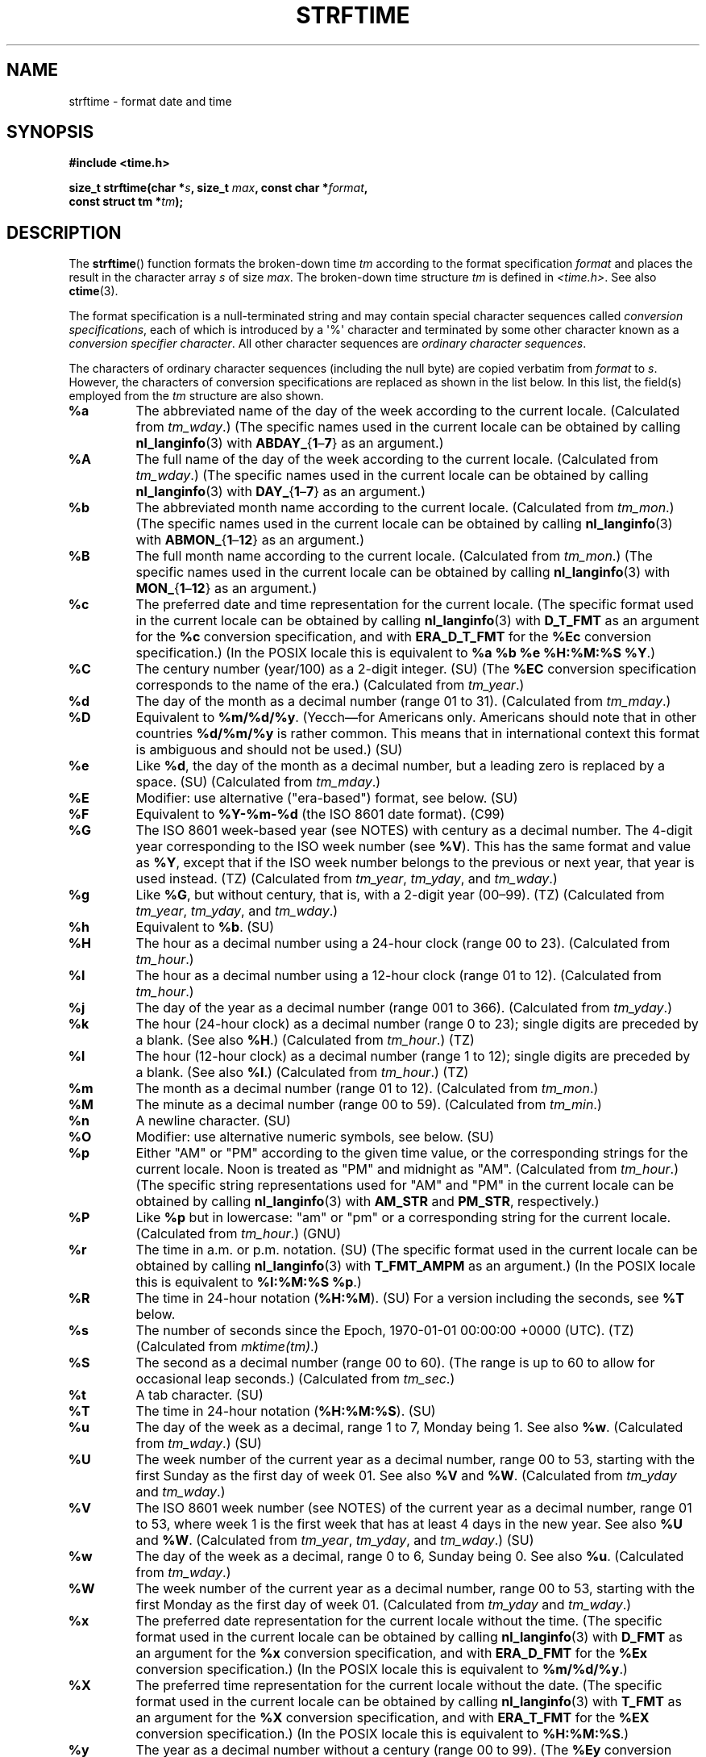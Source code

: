 .\" Copyright 1993 David Metcalfe (david@prism.demon.co.uk)
.\"
.\" %%%LICENSE_START(VERBATIM)
.\" Permission is granted to make and distribute verbatim copies of this
.\" manual provided the copyright notice and this permission notice are
.\" preserved on all copies.
.\"
.\" Permission is granted to copy and distribute modified versions of this
.\" manual under the conditions for verbatim copying, provided that the
.\" entire resulting derived work is distributed under the terms of a
.\" permission notice identical to this one.
.\"
.\" Since the Linux kernel and libraries are constantly changing, this
.\" manual page may be incorrect or out-of-date.  The author(s) assume no
.\" responsibility for errors or omissions, or for damages resulting from
.\" the use of the information contained herein.  The author(s) may not
.\" have taken the same level of care in the production of this manual,
.\" which is licensed free of charge, as they might when working
.\" professionally.
.\"
.\" Formatted or processed versions of this manual, if unaccompanied by
.\" the source, must acknowledge the copyright and authors of this work.
.\" %%%LICENSE_END
.\"
.\" References consulted:
.\"     Linux libc source code
.\"     Lewine's _POSIX Programmer's Guide_ (O'Reilly & Associates, 1991)
.\"     386BSD man pages
.\"     GNU texinfo documentation on glibc date/time functions.
.\" Modified Sat Jul 24 18:03:44 1993 by Rik Faith (faith@cs.unc.edu)
.\" Applied fix by Wolfgang Franke, aeb, 961011
.\" Corrected return value, aeb, 970307
.\" Added Single UNIX Spec conversions and %z, aeb/esr, 990329.
.\" 2005-11-22 mtk, added Glibc Notes covering optional 'flag' and
.\"           'width' components of conversion specifications.
.\"
.TH STRFTIME 3  2020-08-13 "GNU" "Linux Programmer's Manual"
.SH NAME
strftime \- format date and time
.SH SYNOPSIS
.nf
.B #include <time.h>
.PP
.BI "size_t strftime(char *" s ", size_t " max ", const char *" format ,
.BI "                const struct tm *" tm );
.fi
.SH DESCRIPTION
The
.BR strftime ()
function formats the broken-down time
.I tm
according to the format specification
.I format
and places the
result in the character array
.I s
of size
.IR max .
The broken-down time structure
.I tm
is defined in
.IR <time.h> .
See also
.BR ctime (3).
.\" FIXME . POSIX says: Local timezone information is used as though
.\" strftime() called tzset().  But this doesn't appear to be the case
.PP
The format specification is a null-terminated string and may contain
special character sequences called
.IR "conversion specifications",
each of which is introduced by a \(aq%\(aq character and terminated by
some other character known as a
.IR "conversion specifier character".
All other character sequences are
.IR "ordinary character sequences".
.PP
The characters of ordinary character sequences (including the null byte)
are copied verbatim from
.I format
to
.IR s .
However, the characters
of conversion specifications are replaced as shown in the list below.
In this list, the field(s) employed from the
.I tm
structure are also shown.
.TP
.B %a
The abbreviated name of the day of the week according to the current locale.
(Calculated from
.IR tm_wday .)
(The specific names used in the current locale can be obtained by calling
.BR nl_langinfo (3)
with
.BR ABDAY_ { 1 \(en 7 }
as an argument.)
.TP
.B %A
The full name of the day of the week according to the current locale.
(Calculated from
.IR tm_wday .)
(The specific names used in the current locale can be obtained by calling
.BR nl_langinfo (3)
with
.BR DAY_ { 1 \(en 7 }
as an argument.)
.TP
.B %b
The abbreviated month name according to the current locale.
(Calculated from
.IR tm_mon .)
(The specific names used in the current locale can be obtained by calling
.BR nl_langinfo (3)
with
.BR ABMON_ { 1 \(en 12 }
as an argument.)
.TP
.B %B
The full month name according to the current locale.
(Calculated from
.IR tm_mon .)
(The specific names used in the current locale can be obtained by calling
.BR nl_langinfo (3)
with
.BR MON_ { 1 \(en 12 }
as an argument.)
.TP
.B %c
The preferred date and time representation for the current locale.
(The specific format used in the current locale can be obtained by calling
.BR nl_langinfo (3)
with
.B D_T_FMT
as an argument for the
.B %c
conversion specification, and with
.B ERA_D_T_FMT
for the
.B %Ec
conversion specification.)
(In the POSIX locale this is equivalent to
.BR "%a %b %e %H:%M:%S %Y" .)
.TP
.B %C
The century number (year/100) as a 2-digit integer. (SU)
(The
.B %EC
conversion specification corresponds to the name of the era.)
(Calculated from
.IR tm_year .)
.TP
.B %d
The day of the month as a decimal number (range 01 to 31).
(Calculated from
.IR tm_mday .)
.TP
.B %D
Equivalent to
.BR %m/%d/%y .
(Yecch\(emfor Americans only.
Americans should note that in other countries
.B %d/%m/%y
is rather common.
This means that in international context this format is
ambiguous and should not be used.) (SU)
.TP
.B %e
Like
.BR %d ,
the day of the month as a decimal number, but a leading
zero is replaced by a space. (SU)
(Calculated from
.IR tm_mday .)
.TP
.B %E
Modifier: use alternative ("era-based") format, see below. (SU)
.TP
.B %F
Equivalent to
.B %Y\-%m\-%d
(the ISO\ 8601 date format). (C99)
.TP
.B %G
The ISO\ 8601 week-based year (see NOTES) with century as a decimal number.
The 4-digit year corresponding to the ISO week number (see
.BR %V ).
This has the same format and value as
.BR %Y ,
except that if the ISO week number belongs to the previous or next year,
that year is used instead. (TZ)
(Calculated from
.IR tm_year ,
.IR tm_yday ,
and
.IR tm_wday .)
.TP
.B %g
Like
.BR %G ,
but without century, that is, with a 2-digit year (00\(en99). (TZ)
(Calculated from
.IR tm_year ,
.IR tm_yday ,
and
.IR tm_wday .)
.TP
.B %h
Equivalent to
.BR %b .
(SU)
.TP
.B %H
The hour as a decimal number using a 24-hour clock (range 00 to 23).
(Calculated from
.IR tm_hour .)
.TP
.B %I
The hour as a decimal number using a 12-hour clock (range 01 to 12).
(Calculated from
.IR tm_hour .)
.TP
.B %j
The day of the year as a decimal number (range 001 to 366).
(Calculated from
.IR tm_yday .)
.TP
.B %k
The hour (24-hour clock) as a decimal number (range 0 to 23);
single digits are preceded by a blank.
(See also
.BR %H .)
(Calculated from
.IR tm_hour .)
(TZ)
.TP
.B %l
The hour (12-hour clock) as a decimal number (range 1 to 12);
single digits are preceded by a blank.
(See also
.BR %I .)
(Calculated from
.IR tm_hour .)
(TZ)
.TP
.B %m
The month as a decimal number (range 01 to 12).
(Calculated from
.IR tm_mon .)
.TP
.B %M
The minute as a decimal number (range 00 to 59).
(Calculated from
.IR tm_min .)
.TP
.B %n
A newline character. (SU)
.TP
.B %O
Modifier: use alternative numeric symbols, see below. (SU)
.TP
.B %p
Either "AM" or "PM" according to the given time value, or the
corresponding strings for the current locale.
Noon is treated as "PM" and midnight as "AM".
(Calculated from
.IR tm_hour .)
(The specific string representations used for "AM" and "PM"
in the current locale can be obtained by calling
.BR nl_langinfo (3)
with
.BR AM_STR " and " PM_STR ,
respectively.)
.TP
.B %P
Like
.B %p
but in lowercase: "am" or "pm" or a corresponding
string for the current locale.
(Calculated from
.IR tm_hour .)
(GNU)
.TP
.B %r
The time in a.m. or p.m. notation.
(SU)
(The specific format used in the current locale can be obtained by calling
.BR nl_langinfo (3)
with
.B T_FMT_AMPM
as an argument.)
(In the POSIX locale this is equivalent to
.BR "%I:%M:%S %p" .)
.TP
.B %R
The time in 24-hour notation
.RB ( %H:%M ).
(SU)
For a version including the seconds, see
.B %T
below.
.TP
.B %s
The number of seconds since the Epoch, 1970-01-01 00:00:00 +0000 (UTC). (TZ)
(Calculated from
.IR mktime(tm) .)
.TP
.B %S
The second as a decimal number (range 00 to 60).
(The range is up to 60 to allow for occasional leap seconds.)
(Calculated from
.IR tm_sec .)
.TP
.B %t
A tab character. (SU)
.TP
.B %T
The time in 24-hour notation
.RB ( %H:%M:%S ).
(SU)
.TP
.B %u
The day of the week as a decimal, range 1 to 7, Monday being 1.
See also
.BR %w .
(Calculated from
.IR tm_wday .)
(SU)
.TP
.B %U
The week number of the current year as a decimal number,
range 00 to 53, starting with the first Sunday as the first day
of week 01.
See also
.B %V
and
.BR %W .
(Calculated from
.IR tm_yday
and
.IR tm_wday .)
.TP
.B %V
The ISO\ 8601 week number (see NOTES) of the current year as a decimal number,
range 01 to 53, where week 1 is the first week that has at least
4 days in the new year.
See also
.B %U
and
.BR %W .
(Calculated from
.IR tm_year ,
.IR tm_yday ,
and
.IR tm_wday .)
(SU)
.TP
.B %w
The day of the week as a decimal, range 0 to 6, Sunday being 0.
See also
.BR %u .
(Calculated from
.IR tm_wday .)
.TP
.B %W
The week number of the current year as a decimal number,
range 00 to 53, starting with the first Monday as the first day of week 01.
(Calculated from
.IR tm_yday
and
.IR tm_wday .)
.TP
.B %x
The preferred date representation for the current locale without the time.
(The specific format used in the current locale can be obtained by calling
.BR nl_langinfo (3)
with
.B D_FMT
as an argument for the
.B %x
conversion specification, and with
.B ERA_D_FMT
for the
.B %Ex
conversion specification.)
(In the POSIX locale this is equivalent to
.BR %m/%d/%y .)
.TP
.B %X
The preferred time representation for the current locale without the date.
(The specific format used in the current locale can be obtained by calling
.BR nl_langinfo (3)
with
.B T_FMT
as an argument for the
.B %X
conversion specification, and with
.B ERA_T_FMT
for the
.B %EX
conversion specification.)
(In the POSIX locale this is equivalent to
.BR %H:%M:%S .)
.TP
.B %y
The year as a decimal number without a century (range 00 to 99).
(The
.B %Ey
conversion specification corresponds to the year since the beginning of the era
denoted by the
.B %EC
conversion specification.)
(Calculated from
.IR tm_year )
.TP
.B %Y
The year as a decimal number including the century.
(The
.B %EY
conversion specification corresponds to the full alternative year representation.)
(Calculated from
.IR tm_year )
.TP
.B %z
The
.I +hhmm
or
.I \-hhmm
numeric timezone (that is, the hour and minute offset from UTC). (SU)
.TP
.B %Z
The timezone name or abbreviation.
.TP
.B %+
.\" Nov 05 -- Not in Linux/glibc, but is in some BSDs (according to
.\" their man pages)
The date and time in
.BR date (1)
format. (TZ)
(Not supported in glibc2.)
.TP
.B %%
A literal \(aq%\(aq character.
.PP
Some conversion specifications can be modified by preceding the
conversion specifier character by the
.B E
or
.B O
.I modifier
to indicate that an alternative format should be used.
If the alternative format or specification does not exist for
the current locale, the behavior will be as if the unmodified
conversion specification were used. (SU)
The Single UNIX Specification mentions
.BR %Ec ,
.BR %EC ,
.BR %Ex ,
.BR %EX ,
.BR %Ey ,
.BR %EY ,
.BR %Od ,
.BR %Oe ,
.BR %OH ,
.BR %OI ,
.BR %Om ,
.BR %OM ,
.BR %OS ,
.BR %Ou ,
.BR %OU ,
.BR %OV ,
.BR %Ow ,
.BR %OW ,
.BR %Oy ,
where the effect of the
.B O
modifier is to use
alternative numeric symbols (say, roman numerals), and that of the
.B E
modifier is to use a locale-dependent alternative representation.
The rules governing date representation with the
.B E
modifier can be obtained by supplying
.B ERA
as an argument to a
.BR nl_langinfo (3).
One example of such alternative forms is the Japanese era calendar scheme in the
.B ja_JP
glibc locale.
.SH RETURN VALUE
Provided that the result string,
including the terminating null byte, does not exceed
.I max
bytes,
.BR strftime ()
returns the number of bytes (excluding the terminating null byte)
placed in the array
.IR s .
If the length of the result string (including the terminating null byte)
would exceed
.I max
bytes, then
.BR strftime ()
returns 0, and the contents of the array are undefined.
.\" (This behavior applies since at least libc 4.4.4;
.\" very old versions of libc, such as libc 4.4.1,
.\" would return
.\" .I max
.\" if the array was too small.)
.PP
Note that the return value 0 does not necessarily indicate an error.
For example, in many locales
.B %p
yields an empty string.
An empty
.I format
string will likewise yield an empty string.
.SH ENVIRONMENT
The environment variables
.B TZ
and
.B LC_TIME
are used.
.SH ATTRIBUTES
For an explanation of the terms used in this section, see
.BR attributes (7).
.ad l
.nh
.TS
allbox;
lbx lb lb
l l l.
Interface	Attribute	Value
T{
.BR strftime ()
T}	Thread safety	MT-Safe env locale
.TE
.hy
.ad
.sp 1
.SH CONFORMING TO
SVr4, C89, C99.
.\" FIXME strftime() is in POSIX.1-2001 and POSIX.1-2008, but the details
.\" in the standards changed across versions. Investigate and
.\" write up.
There are strict inclusions between the set of conversions
given in ANSI C (unmarked), those given in the Single UNIX Specification
(marked SU), those given in Olson's timezone package (marked TZ),
and those given in glibc (marked GNU), except that
.B %+
is not supported in glibc2.
On the other hand glibc2 has several more extensions.
POSIX.1 only refers to ANSI C; POSIX.2 describes under
.BR date (1)
several extensions that could apply to
.BR strftime ()
as well.
The
.B %F
conversion is in C99 and POSIX.1-2001.
.PP
In SUSv2, the
.B %S
specifier allowed a range of 00 to 61,
to allow for the theoretical possibility of a minute that
included a double leap second
(there never has been such a minute).
.SH NOTES
.SS ISO 8601 week dates
.BR %G ,
.BR %g ,
and
.BR %V
yield values calculated from the week-based year defined by the
ISO\ 8601 standard.
In this system, weeks start on a Monday, and are numbered from 01,
for the first week, up to 52 or 53, for the last week.
Week 1 is the first week where four or more days fall within the
new year (or, synonymously, week 01 is:
the first week of the year that contains a Thursday;
or, the week that has 4 January in it).
When three or fewer days of the first calendar week of the new year fall
within that year,
then the ISO 8601 week-based system counts those days as part of week 52
or 53 of the preceding year.
For example, 1 January 2010 is a Friday,
meaning that just three days of that calendar week fall in 2010.
Thus, the ISO\ 8601 week-based system considers these days to be part of
week 53
.RB ( %V )
of the year 2009
.RB ( %G );
week 01 of ISO\ 8601 year 2010 starts on Monday, 4 January 2010.
Similarly, the first two days of January 2011 are considered to be part
of week 52 of the year 2010.
.SS Glibc notes
Glibc provides some extensions for conversion specifications.
(These extensions are not specified in POSIX.1-2001, but a few other
systems provide similar features.)
.\" HP-UX and Tru64 also have features like this.
Between the \(aq%\(aq character and the conversion specifier character,
an optional
.I flag
and field
.I width
may be specified.
(These precede the
.B E
or
.B O
modifiers, if present.)
.PP
The following flag characters are permitted:
.TP
.B _
(underscore)
Pad a numeric result string with spaces.
.TP
.B \-
(dash)
Do not pad a numeric result string.
.TP
.B 0
Pad a numeric result string with zeros even if the conversion
specifier character uses space-padding by default.
.TP
.B \(ha
Convert alphabetic characters in result string to uppercase.
.TP
.B #
Swap the case of the result string.
(This flag works only with certain conversion specifier characters,
and of these, it is only really useful with
.BR %Z .)
.PP
An optional decimal width specifier may follow the (possibly absent) flag.
If the natural size of the field is smaller than this width,
then the result string is padded (on the left) to the specified width.
.SH BUGS
If the output string would exceed
.I max
bytes,
.I errno
is
.I not
set.
This makes it impossible to distinguish this error case from cases where the
.I format
string legitimately produces a zero-length output string.
POSIX.1-2001
does
.I not
specify any
.I errno
settings for
.BR strftime ().
.PP
Some buggy versions of
.BR gcc (1)
complain about the use of
.BR %c :
.IR "warning: \`%c\(aq yields only last 2 digits of year in some locales" .
Of course programmers are encouraged to use
.BR %c ,
as it gives the preferred date and time representation.
One meets all kinds of strange obfuscations
to circumvent this
.BR gcc (1)
problem.
A relatively clean one is to add an
intermediate function
.PP
.in +4n
.EX
size_t
my_strftime(char *s, size_t max, const char *fmt,
            const struct tm *tm)
{
    return strftime(s, max, fmt, tm);
}
.EE
.in
.PP
Nowadays,
.BR gcc (1)
provides the
.IR \-Wno\-format\-y2k
option to prevent the warning,
so that the above workaround is no longer required.
.SH EXAMPLES
.BR "RFC\ 2822-compliant date format"
(with an English locale for %a and %b)
.PP
.in +4n
.EX
"%a,\ %d\ %b\ %Y\ %T\ %z"
.EE
.in
.PP
.BR "RFC\ 822-compliant date format"
(with an English locale for %a and %b)
.PP
.in +4n
.EX
"%a,\ %d\ %b\ %y\ %T\ %z"
.EE
.in
.SS Example program
The program below can be used to experiment with
.BR strftime ().
.PP
Some examples of the result string produced by the glibc implementation of
.BR strftime ()
are as follows:
.PP
.in +4n
.EX
.RB "$" " ./a.out \(aq%m\(aq"
Result string is "11"
.RB "$" " ./a.out \(aq%5m\(aq"
Result string is "00011"
.RB "$" " ./a.out \(aq%_5m\(aq"
Result string is "   11"
.EE
.in
.SS Program source
\&
.EX
#include <time.h>
#include <stdio.h>
#include <stdlib.h>

int
main(int argc, char *argv[])
{
    char outstr[200];
    time_t t;
    struct tm *tmp;

    t = time(NULL);
    tmp = localtime(&t);
    if (tmp == NULL) {
        perror("localtime");
        exit(EXIT_FAILURE);
    }

    if (strftime(outstr, sizeof(outstr), argv[1], tmp) == 0) {
        fprintf(stderr, "strftime returned 0");
        exit(EXIT_FAILURE);
    }

    printf("Result string is \e"%s\e"\en", outstr);
    exit(EXIT_SUCCESS);
}
.EE
.SH SEE ALSO
.BR date (1),
.BR time (2),
.BR ctime (3),
.BR nl_langinfo (3),
.BR setlocale (3),
.BR sprintf (3),
.BR strptime (3)
